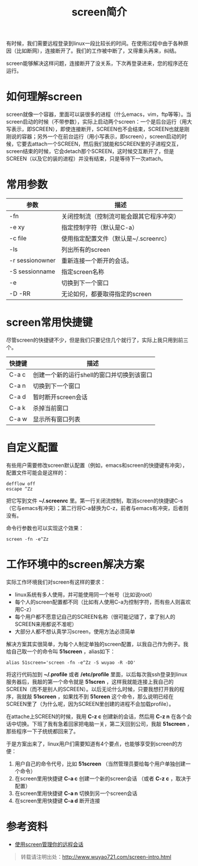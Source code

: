#+OPTIONS: toc:nil ^:nil
#+CATEGORY: linux
#+TAGS: emacs, screen
#+PERMALINK: screen-intro
#+LaTeX_CLASS: cjk-article
#+TITLE: screen简介

有时候，我们需要远程登录到linux一段比较长的时间。在使用过程中由于各种原因（比如断网），连接断开了。我们的工作被中断了，又得重头再来，纠结。

screen能够解决这样问题，连接断开了没关系，下次再登录进来，您的程序还在运行。

#+html: <!--more--> 

* 如何理解screen
screen就像一个容器，里面可以装很多的进程（什么emacs，vim，ftp等等）。当screen启动的时候（不带参数），实际上启动两个screen：一个是后台运行（用大写表示，即SCREEN），即使连接断开，SCREEN也不会结束，SCREEN也就是刚刚说的容器；另外一个在前台运行（用小写表示，即screen），screen启动的时候，它要去attach一个SCREEN，然后我们就能和SCREEN里的子进程交互，screen结束的时候，它会detach那个SCREEN，这时候交互断开了，但是SCREEN（以及它的装的进程）并没有结束，只是等待下一次attach。

* 常用参数
| 参数            | 描述                                     |
|-----------------+------------------------------------------|
| -fn             | 关闭控制流（控制流可能会跟其它程序冲突） |
| -e xy           | 指定控制字符（默认是C-a）                |
| -c file         | 使用指定配置文件（默认是~/.screenrc）    |
| -ls             | 列出所有的screen                         |
| -r sessionowner | 重新连接一个断开的会话。                 |
| -S sessionname  | 指定screen名称                           |
| -e              | 切换到下一个窗口                         |
| -D -RR          | 无论如何，都要取得指定的screen           |

* screen常用快捷键
尽管screen的快捷键不少，但是我们只要记住几个就行了，实际上我只用到前三个。
| 快捷键 | 描述                                      |
|--------+-------------------------------------------|
| C-a c  | 创建一个新的运行shell的窗口并切换到该窗口 |
| C-a n  | 切换到下一个窗口                          |
| C-a d  | 暂时断开screen会话                        |
| C-a k  | 杀掉当前窗口                              |
| C-a w  | 显示所有窗口列表                          |

* 自定义配置
有些用户需要修改screen默认配置（例如，emacs和screen的快捷键有冲突），配置文件可能会是这样的：
: defflow off
: escape ^Zz
把它写到文件 *~/.screenrc* 里。第一行关闭流控制，取消screen的快捷键C-s（它与emacs有冲突）；第二行将C-a替换为C-z，前者与emacs有冲突，后者则没有。

命令行参数也可以实现这个效果：
: screen -fn -e^Zz

* 工作环境中的screen解决方案
实际工作环境我们对screen有这样的要求：
 - linux系统有多人使用，并可能使用同一个帐号（比如说root）
 - 每个人的screen配置都不同（比如有人使用C-a为控制字符，而有些人则喜欢用C-z）
 - 每个用户都不愿意记自己的SCREEN名称（很可能记错了，拿了别人的SCREEN来用都说不准呢）
 - 大部分人都不想认真学习screen，使用方法必须简单

解决方案其实很简单，为每个人制定单独的screen配置，以我自己作为例子。我给自己取一个的命令叫 *51screen* ，alias如下：
: alias 51screen='screen -fn -e^Zz -S wuyao -R -DD'

将这行代码加到 *~/.profile* 或者 */etc/profile* 里面，以后每次我ssh登录到linux服务器后，我敲的第一个命令就是 *51scren* ，这样我就能连接上我自己的SCREEN（而不是别人的SCREEN）。以后无论什么时候，只要我想打开我的程序，我就敲 *51screen* ，如果找不到 *51creen* 这个命令，那么说明已经在SCREEN里了（为什么呢，因为SCREEN里创建的进程不会加载profile）。

在attache上SCREEN的时候，我用 *C-z c* 创建新的会话，然后用 *C-z n* 在各个会话中切换。下班了我有急着回家把电脑一关，第二天回到公司，我敲 *51screen* ，那些程序一下子统统都回来了。

于是方案出来了，linux用户们需要知道有4个要点，也能够享受到screen的方便：
 1. 用户自己的命令代号，比如 *51screen* （当然管理员要给每个用户单独创建一个命令）
 2. 在screen里用快捷键 *C-a c* 创建一个新的screen会话 （或者 *C-z c* ，取决于配置）
 3. 在screen里用快捷键 *C-a n* 切换到另一个screen会话
 4. 在screen里用快捷键 *C-a d* 断开连接

* 参考资料
 - [[http://www.ibm.com/developerworks/cn/linux/l-cn-screen/][使用screen管理你的远程会话]]

#+begin_quote
转载请注明出处：[[http://www.wuyao721.com/screen-intro.html]]
#+end_quote
